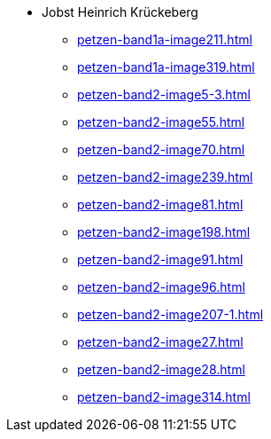 * Jobst Heinrich Krückeberg 
** xref:petzen-band1a-image211.adoc[]
** xref:petzen-band1a-image319.adoc[]
** xref:petzen-band2-image5-3.adoc[]
** xref:petzen-band2-image55.adoc[]
** xref:petzen-band2-image70.adoc[]
** xref:petzen-band2-image239.adoc[]
** xref:petzen-band2-image81.adoc[]
** xref:petzen-band2-image198.adoc[]
** xref:petzen-band2-image91.adoc[]
** xref:petzen-band2-image96.adoc[]
** xref:petzen-band2-image207-1.adoc[]
** xref:petzen-band2-image27.adoc[]
** xref:petzen-band2-image28.adoc[]
** xref:petzen-band2-image314.adoc[]
